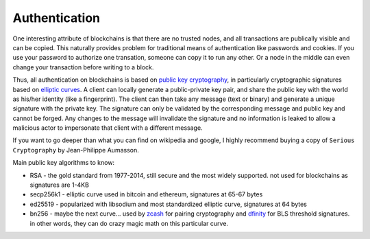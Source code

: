 --------------
Authentication
--------------

One interesting attribute of blockchains is that there are no
trusted nodes, and all transactions are publically visible
and can be copied. This naturally provides problem for
traditional means of authentication like passwords and cookies.
If you use your password to authorize one transation, someone
can copy it to run any other. Or a node in the middle can even
change your transaction before writing to a block.

Thus, all authentication on blockchains is based on
`public key cryptography <https://arstechnica.com/information-technology/2013/10/a-relatively-easy-to-understand-primer-on-elliptic-curve-cryptography/>`__,
in particularly cryptographic signatures based on
`elliptic curves <https://hackernoon.com/eliptic-curve-crypto-the-basics-e8eb1e934dc5>`__.
A client can locally generate a
public-private key pair, and share the public key with the world
as his/her identity (like a fingerprint). The client can then
take any message (text or binary) and generate a unique signature
with the private key. The signature can only be validated by the
corresponding message and public key and cannot be forged.
Any changes to the message will invalidate the signature and no
information is leaked to allow a malicious actor to impersonate
that client with a different message.

If you want to go deeper than what you can find on wikipedia and
google, I highly recommend buying a copy of ``Serious Cryptography``
by Jean-Philippe Aumasson.

Main public key algorithms to know:

* RSA - the gold standard from 1977-2014, still secure and the most widely supported. not used for blockchains as signatures are 1-4KB
* secp256k1 - elliptic curve used in bitcoin and ethereum, signatures at 65-67 bytes
* ed25519 - popularized with libsodium and most standardized elliptic curve, signatures at 64 bytes
* bn256 - maybe the next curve... used by `zcash <https://blog.z.cash/new-snark-curve/>`__ for pairing cryptography and `dfinity <https://medium.com/on-the-origin-of-smart-contract-platforms/on-the-origin-of-dfinity-526b4222eb4c#02dd>`__ for BLS threshold signatures. in other words, they can do crazy magic math on this particular curve.
